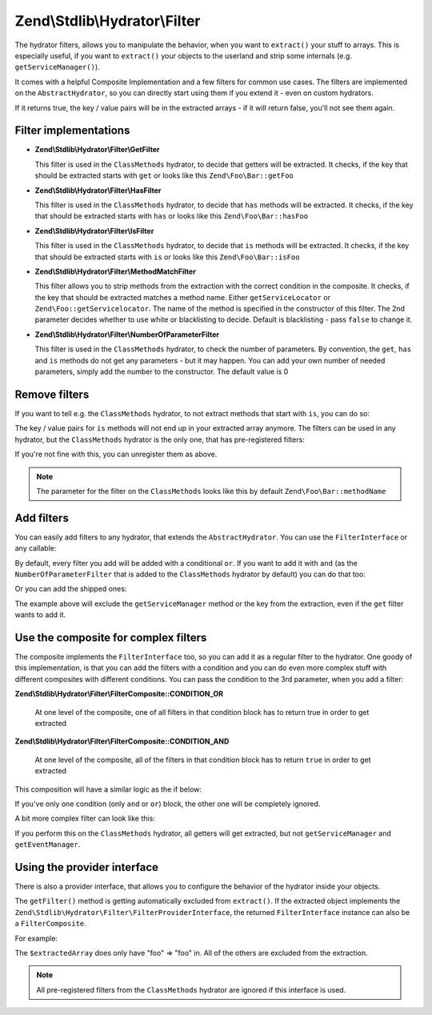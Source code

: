 .. _zend.stdlib.hydrator.filter:

Zend\\Stdlib\\Hydrator\\Filter
==============================

The hydrator filters, allows you to manipulate the behavior, when you want to ``extract()`` your stuff to arrays.
This is especially useful, if you want to ``extract()`` your objects to the userland and strip some internals (e.g.
``getServiceManager()``).

It comes with a helpful Composite Implementation and a few filters for common use cases. The filters are implemented on
the ``AbstractHydrator``, so you can directly start using them if you extend it - even on custom hydrators.

.. code-block:: php
   :linenos:

   namespace Zend\Stdlib\Hydrator\Filter;

   interface FilterInterface
   {
       /**
        * Should return true, if the given filter
        * does not match
        *
        * @param string $property The name of the property
        * @return bool
        */
       public function filter($property);
   }

If it returns true, the key / value pairs will be in the extracted arrays - if it will return false, you'll not see
them again.

.. _zend.stdlib.hydrator.filter.implementations:

Filter implementations
----------------------

- **Zend\\Stdlib\\Hydrator\\Filter\\GetFilter**

  This filter is used in the ``ClassMethods`` hydrator, to decide that getters will be extracted.
  It checks, if the key that should be extracted starts with ``get`` or looks like this ``Zend\Foo\Bar::getFoo``

- **Zend\\Stdlib\\Hydrator\\Filter\\HasFilter**

  This filter is used in the ``ClassMethods`` hydrator, to decide that ``has`` methods will be extracted.
  It checks, if the key that should be extracted starts with ``has`` or looks like this ``Zend\Foo\Bar::hasFoo``

- **Zend\\Stdlib\\Hydrator\\Filter\\IsFilter**

  This filter is used in the ``ClassMethods`` hydrator, to decide that ``is`` methods will be extracted.
  It checks, if the key that should be extracted starts with ``is`` or looks like this ``Zend\Foo\Bar::isFoo``

- **Zend\\Stdlib\\Hydrator\\Filter\\MethodMatchFilter**

  This filter allows you to strip methods from the extraction with the correct condition in the composite.
  It checks, if the key that should be extracted matches a method name. Either ``getServiceLocator`` or
  ``Zend\Foo::getServicelocator``. The name of the method is specified in the constructor of this filter. The 2nd parameter
  decides whether to use white or blacklisting to decide. Default is blacklisting - pass ``false`` to change it.

- **Zend\\Stdlib\\Hydrator\\Filter\\NumberOfParameterFilter**

  This filter is used in the ``ClassMethods`` hydrator, to check the number of parameters. By convention, the ``get``, ``has``
  and ``is`` methods do not get any parameters - but it may happen. You can add your own number of needed parameters,
  simply add the number to the constructor. The default value is 0

.. _zend.stdlib.hydrator.filter.remove:

Remove filters
--------------

If you want to tell e.g. the ``ClassMethods`` hydrator, to not extract methods that start with ``is``, you can do so:

.. code-block:: php
   :linenos:

   $hydrator = new ClassMethods(false);
   $hydrator->removeFilter("is");

The key / value pairs for ``is`` methods will not end up in your extracted array anymore. The filters can be used in
any hydrator, but the ``ClassMethods`` hydrator is the only one, that has pre-registered filters:

.. code-block:: php
   :linenos:

   $this->filterComposite->addFilter("is", new IsFilter());
   $this->filterComposite->addFilter("has", new HasFilter());
   $this->filterComposite->addFilter("get", new GetFilter());
   $this->filterComposite->addFilter("parameter", new NumberOfParameterFilter(), FilterComposite::CONDITION_AND);

If you're not fine with this, you can unregister them as above.

.. note::

   The parameter for the filter on the ``ClassMethods`` looks like this by default ``Zend\Foo\Bar::methodName``

.. _zend.stdlib.hydrator.filter.add:

Add filters
-----------

You can easily add filters to any hydrator, that extends the ``AbstractHydrator``. You can use the ``FilterInterface``
or any callable:

.. code-block:: php
   :linenos:

   $hydrator->addFilter("len", function($property) {
       if (strlen($property) !== 3) {
           return false;
       }
       return true;
   });

By default, every filter you add will be added with a conditional ``or``. If you want to add it with ``and``
(as the ``NumberOfParameterFilter`` that is added to the ``ClassMethods`` hydrator by default) you can do that too:

.. code-block:: php
   :linenos:

   $hydrator->addFilter("len", function($property) {
       if (strlen($property) !== 3) {
           return false;
       }
       return true;
   }, FilterComposite::CONDITION_AND);

Or you can add the shipped ones:

.. code-block:: php
   :linenos:

   $hydrator->addFilter(
     "servicemanager",
     new MethodMatchFilter("getServiceManager"),
     FilterComposite::CONDITION_AND
   );

The example above will exclude the ``getServiceManager`` method or the key from the extraction, even if the ``get``
filter wants to add it.

.. _zend.stdlib.hydrator.filter.composite:

Use the composite for complex filters
-------------------------------------

The composite implements the ``FilterInterface`` too, so you can add it as a regular filter to the hydrator. One goody
of this implementation, is that you can add the filters with a condition and you can do even more complex stuff with
different composites with different conditions. You can pass the condition to the 3rd parameter, when you add a filter:

**Zend\\Stdlib\\Hydrator\\Filter\\FilterComposite::CONDITION_OR**

  At one level of the composite, one of all filters in that condition block has to return true in order to get extracted

**Zend\\Stdlib\\Hydrator\\Filter\\FilterComposite::CONDITION_AND**

  At one level of the composite, all of the filters in that condition block has to return ``true`` in order to get extracted

This composition will have a similar logic as the if below:

.. code-block:: php
   :linenos:

    $composite = new FilterComposite();

    $composite->addFilter("one", $condition1);
    $composite->addFilter("two", $condition2);
    $composite->addFilter("three", $condition3);
    $composite->addFilter("four", $condition4, FilterComposite::CONDITION_AND);
    $composite->addFilter("five", $condition5, FilterComposite::CONDITION_AND);

    // This is what's happening internally
    if (
         (
            $condition1
            || $condition2
            || $condition3
         ) && (
            $condition4
            && $condition5
         )
     ) {
    //do extraction
    }

If you've only one condition (only ``and`` or ``or``) block, the other one will be completely ignored.

A bit more complex filter can look like this:

.. code-block:: php
   :linenos:

    $composite = new FilterComposite();
    $composite->addFilter(
        "servicemanager",
        new MethodMatchFilter("getServiceManager"),
        FilterComposite::CONDITION_AND
    );
    $composite->addFilter(
        "eventmanager",
        new MethodMatchFilter("getEventManager"),
        FilterComposite::CONDITION_AND
    );

    $hydrator->addFilter("excludes", $composite, FilterComposite::CONDITION_AND);

    // Internal
    if (
         (  // default composite inside the hydrator
            (
                $getFilter
                || $hasFilter
                || $isFilter
             ) && (
                $numberOfParamterFilter
             )
         ) && (  // new composite, added to the one above
            $serviceManagerFilter
            && $eventManagerFilter
         )
    ) {
    // do extraction
    }

If you perform this on the ``ClassMethods`` hydrator, all getters will get extracted, but not ``getServiceManager``
and ``getEventManager``.

.. _zend.stdlib.hydrator.filter.provider:

Using the provider interface
----------------------------

There is also a provider interface, that allows you to configure the behavior of the hydrator inside your objects.

.. code-block:: php
   :linenos:

    namespace Zend\Stdlib\Hydrator\Filter;

    interface FilterProviderInterface
    {
        /**
         * Provides a filter for hydration
         *
         * @return FilterInterface
         */
        public function getFilter();
    }

The ``getFilter()`` method is getting automatically excluded from ``extract()``. If the extracted object implements the
``Zend\Stdlib\Hydrator\Filter\FilterProviderInterface``, the returned ``FilterInterface`` instance can also be a
``FilterComposite``.

For example:

.. code-block:: php
   :linenos:

   Class Foo implements FilterProviderInterface
   {
        public function getFoo()
        {
            return "foo";
        }

        public function hasFoo()
        {
            return true;
        }

        public function getServiceManager()
        {
            return "servicemanager";
        }

        public function getEventManager()
        {
            return "eventmanager";
        }

        public function getFilter()
        {
            $composite = new FilterComposite();
            $composite->addFilter("get", new GetFilter());

            $exclusionComposite = new FilterComposite();
            $exclusionComposite->addFilter(
                "servicemanager",
                new MethodMatchFilter("getServiceManager"),
                FilterComposite::CONDITION_AND
                );
            $exclusionComposite->addFilter(
                "eventmanager",
                new MethodMatchFilter("getEventManager"),
                FilterComposite::CONDITION_AND
            );

            $composite->addFilter("excludes", $exclusionComposite. FilterComposite::CONDITION_AND);

            return $composite;
        }
   }

   $hydrator = new ClassMethods(false);
   $extractedArray = $hydrator->extract(new Foo());

The ``$extractedArray`` does only have "foo" => "foo" in. All of the others are excluded from the extraction.

.. note::

    All pre-registered filters from the ``ClassMethods`` hydrator are ignored if this interface is used.
